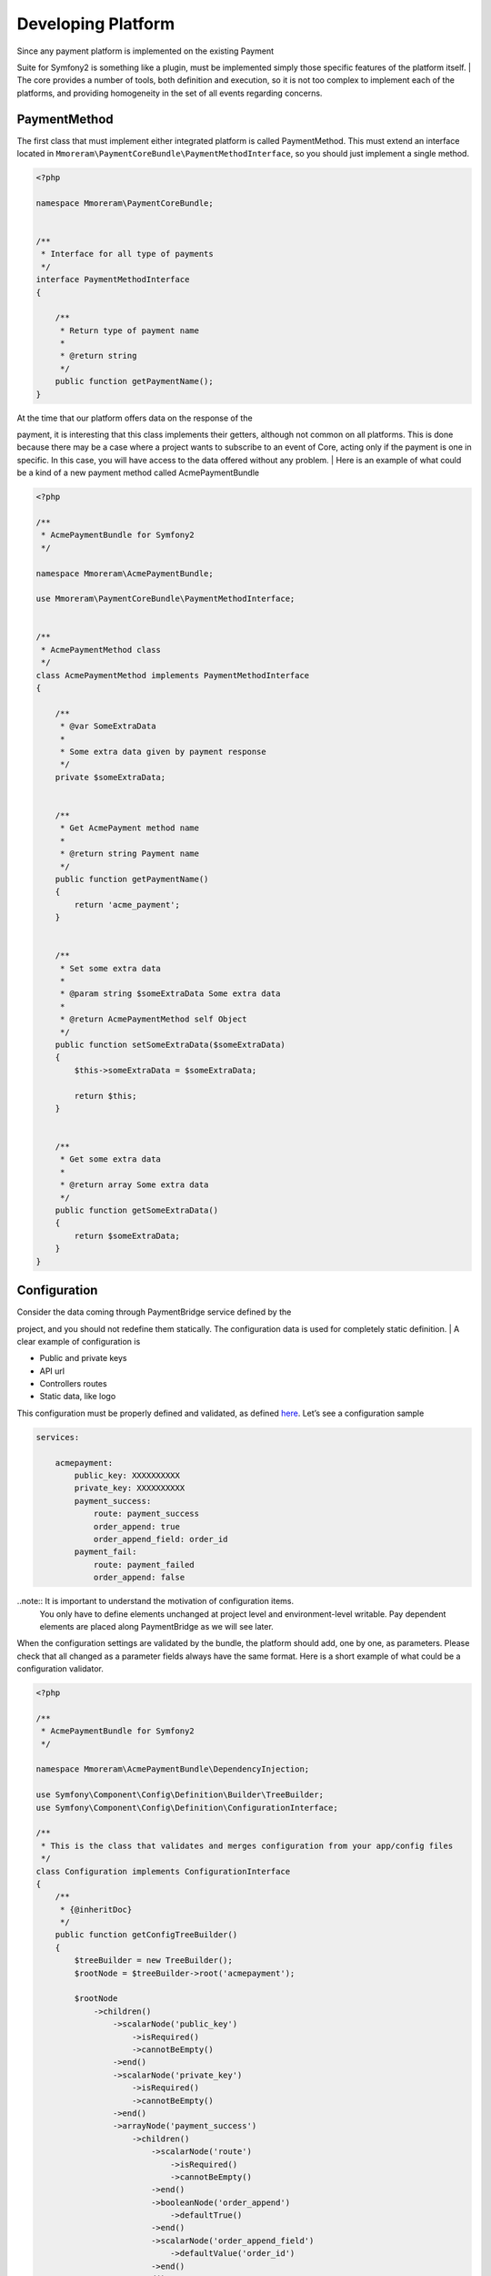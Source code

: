 Developing Platform
===================

| Since any payment platform is implemented on the existing Payment
Suite for Symfony2 is something like a plugin, must be implemented simply those
specific features of the platform itself.
| The core provides a number of tools, both definition and execution, so
it is not too complex to implement each of the platforms, and providing
homogeneity in the set of all events regarding concerns.

PaymentMethod
-------------

The first class that must implement either integrated platform is called
PaymentMethod. This must extend an interface located in
``Mmoreram\PaymentCoreBundle\PaymentMethodInterface``, so you should
just implement a single method.

.. code-block:: php

    <?php

    namespace Mmoreram\PaymentCoreBundle;


    /**
     * Interface for all type of payments
     */
    interface PaymentMethodInterface
    {

        /**
         * Return type of payment name
         *
         * @return string
         */
        public function getPaymentName();
    }

| At the time that our platform offers data on the response of the
payment, it is interesting that this class implements their getters,
although not common on all platforms. This is done because there may be
a case where a project wants to subscribe to an event of Core, acting
only if the payment is one in specific. In this case, you will have
access to the data offered without any problem.
| Here is an example of what could be a kind of a new payment method
called AcmePaymentBundle

.. code-block:: php

    <?php

    /**
     * AcmePaymentBundle for Symfony2
     */

    namespace Mmoreram\AcmePaymentBundle;

    use Mmoreram\PaymentCoreBundle\PaymentMethodInterface;


    /**
     * AcmePaymentMethod class
     */
    class AcmePaymentMethod implements PaymentMethodInterface
    {

        /**
         * @var SomeExtraData
         *
         * Some extra data given by payment response
         */
        private $someExtraData;


        /**
         * Get AcmePayment method name
         *
         * @return string Payment name
         */
        public function getPaymentName()
        {
            return 'acme_payment';
        }


        /**
         * Set some extra data
         *
         * @param string $someExtraData Some extra data
         *
         * @return AcmePaymentMethod self Object
         */
        public function setSomeExtraData($someExtraData)
        {
            $this->someExtraData = $someExtraData;

            return $this;
        }


        /**
         * Get some extra data
         *
         * @return array Some extra data
         */
        public function getSomeExtraData()
        {
            return $someExtraData;
        }
    }

Configuration
-------------

| Consider the data coming through PaymentBridge service defined by the
project, and you should not redefine them statically. The configuration
data is used for completely static definition.
| A clear example of configuration is

-  Public and private keys
-  API url
-  Controllers routes
-  Static data, like logo

This configuration must be properly defined and validated, as defined
`here`_. Let’s see a configuration sample

.. code-block:: yaml

    services:

        acmepayment:
            public_key: XXXXXXXXXX
            private_key: XXXXXXXXXX
            payment_success:
                route: payment_success
                order_append: true
                order_append_field: order_id
            payment_fail:
                route: payment_failed
                order_append: false

..note:: It is important to understand the motivation of configuration items.
         You only have to define elements unchanged at project level and
         environment-level writable. Pay dependent elements are placed along
         PaymentBridge as we will see later.

When the configuration settings are validated by the bundle, the
platform should add, one by one, as parameters. Please check that all
changed as a parameter fields always have the same format. Here is a
short example of what could be a configuration validator.

.. _here: http://symfony.com/doc/current/components/config/definition.html

.. code-block:: php

    <?php

    /**
     * AcmePaymentBundle for Symfony2
     */

    namespace Mmoreram\AcmePaymentBundle\DependencyInjection;

    use Symfony\Component\Config\Definition\Builder\TreeBuilder;
    use Symfony\Component\Config\Definition\ConfigurationInterface;

    /**
     * This is the class that validates and merges configuration from your app/config files
     */
    class Configuration implements ConfigurationInterface
    {
        /**
         * {@inheritDoc}
         */
        public function getConfigTreeBuilder()
        {
            $treeBuilder = new TreeBuilder();
            $rootNode = $treeBuilder->root('acmepayment');

            $rootNode
                ->children()
                    ->scalarNode('public_key')
                        ->isRequired()
                        ->cannotBeEmpty()
                    ->end()
                    ->scalarNode('private_key')
                        ->isRequired()
                        ->cannotBeEmpty()
                    ->end()
                    ->arrayNode('payment_success')
                        ->children()
                            ->scalarNode('route')
                                ->isRequired()
                                ->cannotBeEmpty()
                            ->end()
                            ->booleanNode('order_append')
                                ->defaultTrue()
                            ->end()
                            ->scalarNode('order_append_field')
                                ->defaultValue('order_id')
                            ->end()
                        ->end()
                    ->end()
                    ->arrayNode('payment_fail')
                        ->children()
                            ->scalarNode('route')
                                ->isRequired()
                                ->cannotBeEmpty()
                            ->end()
                            ->booleanNode('order_append')
                                ->defaultTrue()
                            ->end()
                            ->scalarNode('order_append_field')
                                ->defaultValue('card_id')
                            ->end()
                        ->end()
                    ->end()
                ->end();

            return $treeBuilder;
        }
    }

And an example of parametrization of configuration items. Each platform
must implement their own items.

.. code-block:: php

    <?php

    /**
     * AcmePaymentBundle for Symfony2
     */

    namespace Mmoreram\AcmePaymentBundle\DependencyInjection;

    use Symfony\Component\DependencyInjection\ContainerBuilder;
    use Symfony\Component\Config\FileLocator;
    use Symfony\Component\HttpKernel\DependencyInjection\Extension;
    use Symfony\Component\DependencyInjection\Loader;

    /**
     * This is the class that loads and manages your bundle configuration
     */
    class AcmePaymentExtension extends Extension
    {
        /**
         * {@inheritDoc}
         */
        public function load(array $configs, ContainerBuilder $container)
        {
            $configuration = new Configuration();
            $config = $this->processConfiguration($configuration, $configs);

            $container->setParameter('acmepayment.private.key', $config['private_key']);
            $container->setParameter('acmepayment.public.key', $config['public_key']);

            $container->setParameter('acmepayment.success.route', $config['payment_success']['route']);
            $container->setParameter('acmepayment.success.order.append', $config['payment_success']['order_append']);
            $container->setParameter('acmepayment.success.order.field', $config['payment_success']['order_append_field']);

            $container->setParameter('acmepayment.fail.route', $config['payment_fail']['route']);
            $container->setParameter('acmepayment.fail.order.append', $config['payment_fail']['order_append']);
            $container->setParameter('acmepayment.fail.order.field', $config['payment_fail']['order_append_field']);
        }
    }

Extra data
----------

All configuration of the payment must be collected by the method of
``getExtraData`` of ``PaymentBridge`` service. This method will provide
all the necessary values for all installed platforms, so that each
platform must, specifically, validate that the required fields are
present in the method response array.

Controllers
-----------

All controller that requires payment platform itself, must be associated
with a dynamically generated path. Its motivation is that the user must
be able to define each of the paths associated with each of the actions
of the drivers. For this, each platform must make available to the user
the possibility to overwrite the path as follows.

.. code-block:: php

    <?php

    namespace Mmoreram\AcmeBundle\DependencyInjection;

    use Symfony\Component\Config\Definition\Builder\TreeBuilder;
    use Symfony\Component\Config\Definition\ConfigurationInterface;

    /**
     * This is the class that validates and merges configuration from your app/config files
     */
    class Configuration implements ConfigurationInterface
    {
        /**
         * {@inheritDoc}
         */
        public function getConfigTreeBuilder()
        {
            $treeBuilder = new TreeBuilder();
            $rootNode = $treeBuilder->root('acme');

            $rootNode
                ->children()
                    ...

                    ->scalarNode('controller_route')
                        ->defaultValue('/payment/acme/execute')
                    ->end()

                    ...
                ->end();

            return $treeBuilder;
        }
    }

Once we provide the possibility to define this variable, adding one by
default (should follow this pattern), we transform the variable
parameter configuration, in order to inject.

.. code-block:: php

    <?php

    namespace Mmoreram\AcmeBundle\DependencyInjection;

    use Symfony\Component\DependencyInjection\ContainerBuilder;
    use Symfony\Component\Config\FileLocator;
    use Symfony\Component\HttpKernel\DependencyInjection\Extension;
    use Symfony\Component\DependencyInjection\Loader;

    /**
     * This is the class that loads and manages your bundle configuration
     */
    class DineromailExtension extends Extension
    {
        /**
         * {@inheritDoc}
         */
        public function load(array $configs, ContainerBuilder $container)
        {
            $configuration = new Configuration();
            $config = $this->processConfiguration($configuration, $configs);
            $container->setParameter('acme.controller.route', $config['controller_route']);
        }
    }

Services
--------

All services with responsibility for launching events PaymentCore, MUST
inject an instance of
``Mmoreram\PaymentCoreBundle\Services\PaymentEventDispatcher``. This
class is responsible for providing direct methods to launch the kernel
events. All methods require paymentBridge and paymentmethod.

.. code-block:: php

    /**
     * At this point, order must be created given a card, and placed in PaymentBridge
     *
     * So, $this->paymentBridge->getOrder() must return an object
     */
    $this->paymentEventDispatcher->notifyPaymentOrderLoad($this->paymentBridge, $paymentMethod);

Exceptions
----------

PaymentCore provides a number of Exceptions to be used by the platforms.
It is important to unify certain behaviors using transparently payment
platform.

PaymentAmountsNotMatchException
~~~~~~~~~~~~~~~~~~~~~~~~~~~~~~~

This exception must be thrown when the value of the payment goes through
form, is validated and is not equal to the real value of the payment.

PaymentOrderNotFoundException
~~~~~~~~~~~~~~~~~~~~~~~~~~~~~

Launched the first event of the kernel, as explained in `Order load
event`_, PaymentBridge order must have a private variable in ``order``.
This implies that the ``getOrder()`` should return an object. This
exception must be thrown if this method returns ``null``.

PaymentExtraDataFieldNotDefinedException
~~~~~~~~~~~~~~~~~~~~~~~~~~~~~~~~~~~~~~~~

As explained in `Extra Data fields`_ may have platforms that require
extra fields. You can throw this exception if one of the camps is not
found and is required.

PaymentException
~~~~~~~~~~~~~~~~

Any exceptions regarding payment methods ``PaymentException`` extends so
you can try a transparent any exception concerning PaymentCore.

.. _Order load event: #order-load
.. _Extra Data fields: #extra-data

Kernel Events
-------------

Order load
~~~~~~~~~~

| This event recieves as parameter an instance of
``Mmoreram\PaymentCoreBundle\Event\PaymentOrderLoadEvent`` with these methods.
| ``$event->getPaymentBridge`` returns the implementation of
``PaymentBridgeInterface`` needed by PaymentCore.
| ``$event->getPaymentMethod`` returns the implementation of
``PaymentMethodInterface`` implemented by Method Platform.

.. code-block:: yaml

    services:
        my_event_listener:
            class: AcmeBundle\EventListener\MyEventListener
            tags:
              - { name: kernel.event_listener, event: payment.order.load, method: onOrderLoad }

Order created
~~~~~~~~~~~~~

| This event recieves as parameter an instance of
``Mmoreram\PaymentCoreBundle\Event\PaymentOrderCreatedEvent`` with thow
methods.
| ``$event->getPaymentBridge`` returns the implementation of
``PaymentBridgeInterface`` needed by PaymentCore.
| ``$event->getPaymentMethod`` returns the implementation of
``PaymentMethodInterface`` implemented by Method Platform.

.. code-block:: yaml

    services:
        my_event_listener:
            class: AcmeBundle\EventListener\MyEventListener
            tags:
              - { name: kernel.event_listener, event: payment.order.created, method: onOrderCreated }

Order done
~~~~~~~~~~

| This event recieves as parameter an instance of
``Mmoreram\PaymentCoreBundle\Event\PaymentOrderDone`` with thow methods.
| ``$event->getPaymentBridge`` returns the implementation of
``PaymentBridgeInterface`` needed by PaymentCore.
| ``$event->getPaymentMethod`` returns the implementation of
``PaymentMethodInterface`` implemented by Method Platform.

.. code-block:: yaml

    services:
        my_event_listener:
            class: AcmeBundle\EventListener\MyEventListener
            tags:
              - { name: kernel.event_listener, event: payment.order.load, method: onOrderDone }

Order success
~~~~~~~~~~~~~

| This event recieves as parameter an instance of
``Mmoreram\PaymentCoreBundle\Event\PaymentOrderSuccessEvent`` with thow
methods.
| ``$event->getPaymentBridge`` returns the implementation of
``PaymentBridgeInterface`` needed by PaymentCore.
| ``$event->getPaymentMethod`` returns the implementation of
``PaymentMethodInterface`` implemented by Method Platform.

.. code-block:: yaml

    services:
        my_event_listener:
            class: AcmeBundle\EventListener\MyEventListener
            tags:
              - { name: kernel.event_listener, event: payment.order.load, method: onOrderSuccess }

Order fail
~~~~~~~~~~

| This event recieves as parameter an instance of
``Mmoreram\PaymentCoreBundle\Event\PaymentOrderFailEvent`` with thow
methods.
| ``$event->getPaymentBridge`` returns the implementation of
``PaymentBridgeInterface`` needed by PaymentCore.
| ``$event->getPaymentMethod`` returns the implementation of
``PaymentMethodInterface`` implemented by Method Platform.

.. code-block:: yaml

    services:
        my_event_listener:
            class: AcmeBundle\EventListener\MyEventListener
            tags:
              - { name: kernel.event_listener, event: payment.order.load, method: onOrderFail}

